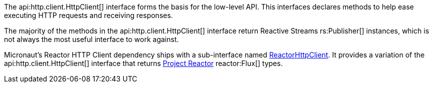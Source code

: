 The api:http.client.HttpClient[] interface forms the basis for the low-level API. This interfaces declares methods to help ease executing HTTP requests and receiving responses.

The majority of the methods in the api:http.client.HttpClient[] interface return Reactive Streams rs:Publisher[] instances, which is not always the most useful interface to work against.

Micronaut's Reactor HTTP Client dependency ships with a sub-interface named link:{micronautreactorapi}/io/micronaut/reactor/http/client/ReactorHttpClient.html[ReactorHttpClient]. It provides a variation of the api:http.client.HttpClient[] interface that returns https://projectreactor.io[Project Reactor] reactor:Flux[] types.
